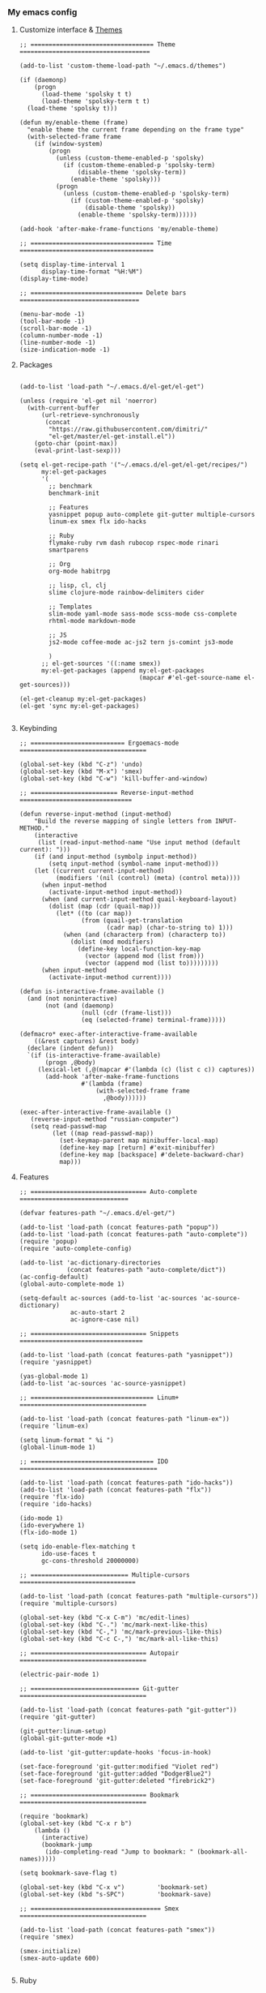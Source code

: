 *** My emacs config
**** Customize interface & [[file:/themes.md][Themes]]
#+begin_src elisp
;; ================================== Theme ====================================

(add-to-list 'custom-theme-load-path "~/.emacs.d/themes")

(if (daemonp)
    (progn
      (load-theme 'spolsky t t)
      (load-theme 'spolsky-term t t)
  (load-theme 'spolsky t)))

(defun my/enable-theme (frame)
  "enable theme the current frame depending on the frame type"
  (with-selected-frame frame
    (if (window-system)
        (progn
          (unless (custom-theme-enabled-p 'spolsky)
            (if (custom-theme-enabled-p 'spolsky-term)
                (disable-theme 'spolsky-term))
              (enable-theme 'spolsky)))
          (progn
            (unless (custom-theme-enabled-p 'spolsky-term)
              (if (custom-theme-enabled-p 'spolsky)
                  (disable-theme 'spolsky))
                (enable-theme 'spolsky-term))))))

(add-hook 'after-make-frame-functions 'my/enable-theme)

;; ================================== Time =====================================

(setq display-time-interval 1
      display-time-format "%H:%M")
(display-time-mode)

;; =============================== Delete bars =================================

(menu-bar-mode -1)
(tool-bar-mode -1)
(scroll-bar-mode -1)
(column-number-mode -1)
(line-number-mode -1)
(size-indication-mode -1)
#+end_src
**** Packages
#+begin_src elisp

(add-to-list 'load-path "~/.emacs.d/el-get/el-get")

(unless (require 'el-get nil 'noerror)
  (with-current-buffer
      (url-retrieve-synchronously
       (concat
        "https://raw.githubusercontent.com/dimitri/"
        "el-get/master/el-get-install.el"))
    (goto-char (point-max))
    (eval-print-last-sexp)))

(setq el-get-recipe-path '("~/.emacs.d/el-get/el-get/recipes/")
      my:el-get-packages
      '(
        ;; benchmark
        benchmark-init

        ;; Features
        yasnippet popup auto-complete git-gutter multiple-cursors
        linum-ex smex flx ido-hacks

        ;; Ruby
        flymake-ruby rvm dash rubocop rspec-mode rinari
        smartparens

        ;; Org
        org-mode habitrpg

        ;; lisp, cl, clj
        slime clojure-mode rainbow-delimiters cider

        ;; Templates
        slim-mode yaml-mode sass-mode scss-mode css-complete
        rhtml-mode markdown-mode

        ;; JS
        js2-mode coffee-mode ac-js2 tern js-comint js3-mode

        )
      ;; el-get-sources '((:name smex))
      my:el-get-packages (append my:el-get-packages
                                 (mapcar #'el-get-source-name el-get-sources)))

(el-get-cleanup my:el-get-packages)
(el-get 'sync my:el-get-packages)

#+end_src
**** Keybinding
#+begin_src elisp
;; ========================== Ergoemacs-mode ===================================

(global-set-key (kbd "C-z") 'undo)
(global-set-key (kbd "M-x") 'smex)
(global-set-key (kbd "C-w") 'kill-buffer-and-window)

;; ======================== Reverse-input-method ===============================

(defun reverse-input-method (input-method)
    "Build the reverse mapping of single letters from INPUT-METHOD."
    (interactive
     (list (read-input-method-name "Use input method (default current): ")))
    (if (and input-method (symbolp input-method))
        (setq input-method (symbol-name input-method)))
    (let ((current current-input-method)
          (modifiers '(nil (control) (meta) (control meta))))
      (when input-method
        (activate-input-method input-method))
      (when (and current-input-method quail-keyboard-layout)
        (dolist (map (cdr (quail-map)))
          (let* ((to (car map))
                 (from (quail-get-translation
                        (cadr map) (char-to-string to) 1)))
            (when (and (characterp from) (characterp to))
              (dolist (mod modifiers)
                (define-key local-function-key-map
                  (vector (append mod (list from)))
                  (vector (append mod (list to)))))))))
      (when input-method
        (activate-input-method current))))

(defun is-interactive-frame-available ()
  (and (not noninteractive)
       (not (and (daemonp)
                 (null (cdr (frame-list)))
                 (eq (selected-frame) terminal-frame)))))

(defmacro* exec-after-interactive-frame-available
    ((&rest captures) &rest body)
  (declare (indent defun))
  `(if (is-interactive-frame-available)
       (progn ,@body)
     (lexical-let (,@(mapcar #'(lambda (c) (list c c)) captures))
       (add-hook 'after-make-frame-functions
                 #'(lambda (frame)
                     (with-selected-frame frame
                       ,@body))))))

(exec-after-interactive-frame-available ()
   (reverse-input-method "russian-computer")
   (setq read-passwd-map
         (let ((map read-passwd-map))
           (set-keymap-parent map minibuffer-local-map)
           (define-key map [return] #'exit-minibuffer)
           (define-key map [backspace] #'delete-backward-char)
           map)))
#+end_src
**** Features
#+begin_src elisp
;; ================================ Auto-complete ==============================

(defvar features-path "~/.emacs.d/el-get/")

(add-to-list 'load-path (concat features-path "popup"))
(add-to-list 'load-path (concat features-path "auto-complete"))
(require 'popup)
(require 'auto-complete-config)

(add-to-list 'ac-dictionary-directories
             (concat features-path "auto-complete/dict"))
(ac-config-default)
(global-auto-complete-mode 1)

(setq-default ac-sources (add-to-list 'ac-sources 'ac-source-dictionary)
              ac-auto-start 2
              ac-ignore-case nil)

;; ================================ Snippets  ==================================

(add-to-list 'load-path (concat features-path "yasnippet"))
(require 'yasnippet)

(yas-global-mode 1)
(add-to-list 'ac-sources 'ac-source-yasnippet)

;; ================================== Linum+ ===================================

(add-to-list 'load-path (concat features-path "linum-ex"))
(require 'linum-ex)

(setq linum-format " %i ")
(global-linum-mode 1)

;; ================================== IDO ======================================

(add-to-list 'load-path (concat features-path "ido-hacks"))
(add-to-list 'load-path (concat features-path "flx"))
(require 'flx-ido)
(require 'ido-hacks)

(ido-mode 1)
(ido-everywhere 1)
(flx-ido-mode 1)

(setq ido-enable-flex-matching t
      ido-use-faces t
      gc-cons-threshold 20000000)

;; =========================== Multiple-cursors ================================

(add-to-list 'load-path (concat features-path "multiple-cursors"))
(require 'multiple-cursors)

(global-set-key (kbd "C-x C-m") 'mc/edit-lines)
(global-set-key (kbd "C-.") 'mc/mark-next-like-this)
(global-set-key (kbd "C-,") 'mc/mark-previous-like-this)
(global-set-key (kbd "C-c C-,") 'mc/mark-all-like-this)

;; ================================ Autopair ===================================

(electric-pair-mode 1)

;; ============================== Git-gutter ===================================

(add-to-list 'load-path (concat features-path "git-gutter"))
(require 'git-gutter)

(git-gutter:linum-setup)
(global-git-gutter-mode +1)

(add-to-list 'git-gutter:update-hooks 'focus-in-hook)

(set-face-foreground 'git-gutter:modified "Violet red")
(set-face-foreground 'git-gutter:added "DodgerBlue2")
(set-face-foreground 'git-gutter:deleted "firebrick2")

;; ================================ Bookmark ===================================

(require 'bookmark)
(global-set-key (kbd "C-x r b")
    (lambda ()
      (interactive)
      (bookmark-jump
       (ido-completing-read "Jump to bookmark: " (bookmark-all-names)))))

(setq bookmark-save-flag t)

(global-set-key (kbd "C-x v")         'bookmark-set)
(global-set-key (kbd "s-SPC")         'bookmark-save)

;; ==================================== Smex ===================================

(add-to-list 'load-path (concat features-path "smex"))
(require 'smex)

(smex-initialize)
(smex-auto-update 600)

#+end_src
**** Ruby
#+begin_src elisp

(require 'flymake-ruby)
(add-hook 'ruby-mode-hook 'flymake-ruby-load)

;; ================================== Rvm ======================================

(require 'rvm)
(rvm-use-default)

;; ================================= Rubocop ===================================

(require 'dash)
(require 'rubocop)
(add-hook 'ruby-mode-hook 'rubocop-mode)

;; ============================= Smartparens ===================================

(require 'smartparens-config)
(require 'smartparens-ruby)
(add-hook 'rhtml-mode-hook 'smartparens-mode)
(show-smartparens-global-mode t)
(sp-with-modes '(rhtml-mode)
               (sp-local-pair "<" ">")
               (sp-local-pair "<%" "%>"))

;; =================================== Rspec ===================================

(require 'rspec-mode)
(eval-after-load 'rspec-mode
  '(rspec-install-snippets))

#+end_src
**** Templates
#+begin_src elisp

(add-to-list 'auto-mode-alist '("\\.jst\\.eco$" . rhtml-mode))
(add-to-list 'auto-mode-alist '("\\.txt\\'" . org-mode))

;; =============================== Ruby =======================================

(add-to-list 'auto-mode-alist '("Rakefile$" . ruby-mode))
(add-to-list 'auto-mode-alist '("\\.rake$" . ruby-mode))
(add-to-list 'auto-mode-alist '("\\.gemspec$" . ruby-mode))
(add-to-list 'auto-mode-alist '("\\.ru$" . ruby-mode))
(add-to-list 'auto-mode-alist '("Rakefile$" . ruby-mode))
(add-to-list 'auto-mode-alist '("Gemfile$" . ruby-mode))
(add-to-list 'auto-mode-alist '("Capfile$" . ruby-mode))
(add-to-list 'auto-mode-alist '("Vagrantfile$" . ruby-mode))

;; =============================== JS =========================================

(add-to-list 'auto-mode-alist '("\\.json$" . js-mode))
(add-to-list 'auto-mode-alist '("\\.js.coffee$" . coffee-mode))

;; ============================= Yaml ==========================================

(add-to-list 'auto-mode-alist '("\\.yml$" . yaml-mode))
(add-hook 'yaml-mode-hook
      '(lambda ()
         (define-key yaml-mode-map "\C-m" 'newline-and-indent)))

;; ============================= Sass ==========================================

(setq exec-path (cons
                 (expand-file-name ".rvm/rubies/ruby-2.1-head/bin") exec-path))
(add-to-list 'auto-mode-alist '("\\.scss\\'" . scss-mode))

#+end_src
**** Hooks
#+begin_src elisp
;; =========================== Compile elisp ===================================

(defun byte-compile-current-buffer ()
  "`byte-compile' current buffer if it's emacs-lisp-mode
   and compiled file exists."
  (interactive)
  (when (and (eq major-mode 'emacs-lisp-mode)
             (file-exists-p (byte-compile-dest-file buffer-file-name)))
    (byte-compile-file buffer-file-name)))

;; ============================== Load hook ====================================

(defun load-hook (path)
  "Load files in hook directory"
  (interactive)
  (let ((hooks "~/.emacs.d/conf.d/hooks/"))
    (dolist (hook-files
             (directory-files (concat hooks path) t "\.el$" nil))
      (load (file-name-sans-extension hook-files) 'noerror))))

;; ================================ Hooks ======================================

(add-hook 'after-save-hook 'byte-compile-current-buffer)
(add-hook 'org-mode-hook (lambda () (load-hook "org")))
(add-hook 'js-mode-hook (lambda () (load-hook "js")))
(add-hook 'lisp-mode-hook (lambda () (load-hook "lisp")))
(add-hook 'ruby-mode-hook (lambda () (load-hook "ruby")))
(add-hook 'before-save-hook 'delete-trailing-whitespace)

#+end_src
**** Benchmark
#+begin_src clojure
Benchmark results

╼►[benchmark-init/root nil 5608ms]
  ├─[quail/cyrillic load 14ms]
  ├─[~/.emacs.d/el-get/yasnippet/snippets/prog-mode/.yas-setup load 1ms]
  ├─[~/../../yasnippet/snippets/prog-mode/.yas-compiled-snippets load 0ms]
  ├─[~/../../yasnippet/snippets/emacs-lisp-mode/.yas-setup load 0ms]
  ├─[~/../../yasnippet/snippets/emacs-lisp-mode/.yas-compiled-snippets load 0ms]
  ├─[~/../../yasnippet/snippets/lisp-interaction-mode/.yas-setup load 0ms]
  ├─[~/../../../snippets/lisp-interaction-mode/.yas-compiled-snippets load 0ms]
  ├─[default load 2ms]
  ├─[~/.emacs.d/conf.d/templates load 2ms]
  ├─[~/.emacs.d/conf.d/remote load 6ms]
  │ ╰─[tramp require 16ms]
  │   ╰─[tramp-compat require 3ms]
  │     ├─[tramp-loaddefs require 8ms]
  │     ╰─[trampver require 2ms]
  ├─[~/.emacs.d/conf.d/packages load 1425ms]
  │ ├─[~/.emacs.d/el-get/.loaddefs load 3ms]
  │ ├─[skewer-setup require 0ms]
  │ ├─[coffee-mode require 5ms]
  │ │ ╰─[rx require 3ms]
  │ ├─[twittering-mode require 25ms]
  │ │ ╰─[xml require 3ms]
  │ ├─[scss-mode require 1ms]
  │ ├─[slim-mode require 3ms]
  │ ├─[gud require 14ms]
  │ ├─[apropos require 4ms]
  │ ├─[etags require 4ms]
  │ ├─[arc-mode require 8ms]
  │ ├─[hyperspec require 5ms]
  │ │ ╰─[browse-url require 5ms]
  │ ├─[slime-autoloads load 1ms]
  │ ├─[rinari require 22ms]
  │ │ ├─[jump require 1ms]
  │ │ │ ├─[inflections require 1ms]
  │ │ │ ╰─[findr require 1ms]
  │ │ ├─[ruby-compilation require 3ms]
  │ │ │ ╰─[which-func require 3ms]
  │ │ │   ╰─[imenu require 3ms]
  │ │ ╰─[inf-ruby require 2ms]
  │ ├─[rspec-mode require 7ms]
  │ │ ╰─[ruby-mode require 10ms]
  │ │   ╰─[smie require 5ms]
  │ ├─[rvm require 1ms]
  │ ├─[flymake-ruby require 0ms]
  │ │ ╰─[flymake-easy require 1ms]
  │ │   ╰─[flymake require 4ms]
  │ ├─[~/.emacs.d/el-get/ido-hacks/ido-hacks load 1ms]
  │ ├─[~/.emacs.d/el-get/.loaddefs load 3ms]
  │ ╰─[el-get require 2ms]
  │   ├─[el-get-autoloading require 1ms]
  │   ├─[el-get-list-packages require 4ms]
  │   ├─[el-get-dependencies require 1ms]
  │   ├─[el-get-build require 1ms]
  │   ├─[el-get-status require 1ms]
  │   ├─[el-get-methods require 1ms]
  │   │ ├─[el-get-fossil require 1ms]
  │   │ ├─[el-get-svn require 1ms]
  │   │ ├─[el-get-pacman require 1ms]
  │   │ ├─[el-get-github-zip require 1ms]
  │   │ ├─[el-get-github-tar require 1ms]
  │   │ ├─[el-get-http-zip require 1ms]
  │   │ ├─[el-get-http-tar require 1ms]
  │   │ ├─[el-get-hg require 1ms]
  │   │ ├─[el-get-go require 1ms]
  │   │ ├─[el-get-git-svn require 1ms]
  │   │ ├─[el-get-fink require 1ms]
  │   │ ├─[el-get-emacswiki require 1ms]
  │   │ │ ├─[el-get-http require 1ms]
  │   │ │ ╰─[el-get-notify require 1ms]
  │   │ ├─[el-get-emacsmirror require 1ms]
  │   │ │ ├─[el-get-github require 1ms]
  │   │ │ ╰─[el-get-git require 1ms]
  │   │ ├─[el-get-elpa require 1ms]
  │   │ │ ╰─[package require 7ms]
  │   │ │   ╰─[epg-config require 1ms]
  │   │ ├─[el-get-darcs require 1ms]
  │   │ ├─[el-get-cvs require 1ms]
  │   │ ├─[el-get-bzr require 1ms]
  │   │ ├─[el-get-brew require 1ms]
  │   │ ├─[el-get-builtin require 1ms]
  │   │ ╰─[el-get-apt-get require 1ms]
  │   │   ╰─[el-get-recipes require 2ms]
  │   │     ╰─[el-get-byte-compile require 1ms]
  │   ├─[el-get-custom require 3ms]
  │   ╰─[el-get-core require 1ms]
  │     ╰─[autoload require 2ms]
  │       ╰─[lisp-mnt require 3ms]
  ├─[~/.emacs.d/conf.d/kbd load 3183ms]
  │ ├─[ergoemacs-menus require 2ms]
  │ ├─[compile require 5ms]
  │ ├─[esh-mode require 3ms]
  │ │ ├─[esh-var require 2ms]
  │ │ ├─[esh-io require 2ms]
  │ │ ├─[esh-cmd require 3ms]
  │ │ │ ├─[esh-proc require 2ms]
  │ │ │ │ ╰─[esh-cmd require 3ms]
  │ │ │ │   ╰─[esh-ext require 1ms]
  │ │ │ │     ╰─[esh-opt require 1ms]
  │ │ │ ├─[esh-arg require 2ms]
  │ │ │ ╰─[eldoc require 66ms]
  │ │ ╰─[esh-module require 1ms]
  │ │   ├─[esh-groups load 2ms]
  │ │   ╰─[eshell require 1ms]
  │ ├─[esh-util require 2ms]
  │ ├─[calc-loaddefs.el load 2ms]
  │ ├─[calc-macs require 1ms]
  │ ├─[org-macro require 1ms]
  │ ├─[org-footnote require 2ms]
  │ ├─[org-pcomplete require 1ms]
  │ │ ╰─[pcomplete require 2ms]
  │ ├─[org-list require 5ms]
  │ ├─[org-faces require 5ms]
  │ ├─[org-entities require 2ms]
  │ ├─[outline require 7ms]
  │ ├─[ob-emacs-lisp require 1ms]
  │ │ ╰─[ob require 1ms]
  │ │   ├─[ob-tangle require 2ms]
  │ │   ├─[ob-ref require 1ms]
  │ │   ├─[ob-lob require 1ms]
  │ │   ├─[ob-table require 1ms]
  │ │   ├─[ob-exp require 1ms]
  │ │   │ ╰─[org-src require 3ms]
  │ │   │   ╰─[ob-keys require 1ms]
  │ │   ├─[ob-comint require 1ms]
  │ │   │ ╰─[comint require 8ms]
  │ │   ├─[ob-core require 6ms]
  │ │   ╰─[ob-eval require 1ms]
  │ ├─[org-compat require 2ms]
  │ ├─[org-macs require 2ms]
  │ ├─[org-loaddefs.el load 4ms]
  │ ├─[format-spec require 1ms]
  │ ├─[find-func require 2ms]
  │ ├─[calendar require 15ms]
  │ │ ├─[cal-menu require 1ms]
  │ │ ╰─[cal-loaddefs load 3ms]
  │ ├─[ps-print require 7ms]
  │ │ ╰─[ps-def require 1ms]
  │ ├─[lpr require 1ms]
  │ ├─[dired require 15ms]
  │ ╰─[ergoemacs-mode require 38ms]
  │   ├─[ergoemacs-advices load 17ms]
  │   ├─[cus-edit require 9ms]
  │   ├─[ergoemacs-extras load 2ms]
  │   ├─[ergoemacs-shortcuts load 3ms]
  │   ├─[ergoemacs-translate load 6ms]
  │   │ ╰─[descr-text require 2ms]
  │   ├─[ergoemacs-functions load 5ms]
  │   ├─[ergoemacs-modal load 2ms]
  │   ├─[ergoemacs-unbind load 2ms]
  │   ├─[ergoemacs-themes load 4ms]
  │   ├─[ergoemacs-theme-engine load 19ms]
  │   │ ╰─[eieio-base require 4ms]
  │   ╰─[ergoemacs-layouts load 1ms]
  ├─[~/.emacs.d/conf.d/interface load 14ms]
  ├─[~/.emacs.d/conf.d/hooks load 0ms]
  ├─[~/.emacs.d/conf.d/habitrpg load 0ms]
  │ ╰─[habitrpg require 29ms]
  │   ├─[habitrpg-key-mode require 3ms]
  │   ├─[ring require 1ms]
  │   ├─[ansi-color require 1ms]
  │   ├─[request-deferred require 1ms]
  │   ├─[request require 22ms]
  │   │ ├─[url-http require 2ms]
  │   │ │ ├─[tls require 1ms]
  │   │ │ ├─[url-auth require 1ms]
  │   │ │ ├─[mail-parse require 1ms]
  │   │ │ │ ├─[rfc2231 require 1ms]
  │   │ │ │ │ ╰─[rfc2047 require 2ms]
  │   │ │ │ │   ╰─[rfc2045 require 1ms]
  │   │ │ │ ╰─[ietf-drums require 1ms]
  │   │ │ ╰─[url-gw require 1ms]
  │   │ ├─[mail-utils require 1ms]
  │   │ ╰─[url require 1ms]
  │   │   ├─[url-proxy require 1ms]
  │   │   ├─[url-privacy require 1ms]
  │   │   ├─[url-expand require 1ms]
  │   │   │ ╰─[url-methods require 1ms]
  │   │   ├─[url-history require 1ms]
  │   │   ├─[url-cookie require 2ms]
  │   │   │ ├─[url-domsuf require 1ms]
  │   │   │ ╰─[url-util require 2ms]
  │   │   │   ╰─[url-parse require 2ms]
  │   │   │     ╰─[auth-source require 3ms]
  │   │   │       ├─[eieio require 7ms]
  │   │   │       │ ╰─[eieio-core require 3ms]
  │   │   │       ├─[gnus-util require 4ms]
  │   │   │       ├─[mm-util require 10ms]
  │   │   │       │ ╰─[mail-prsvr require 1ms]
  │   │   │       ╰─[password-cache require 1ms]
  │   │   ├─[url-vars require 1ms]
  │   │   ╰─[mailcap require 2ms]
  │   ├─[deferred require 42ms]
  │   ╰─[json require 1ms]
  ├─[~/.emacs.d/conf.d/features load 80ms]
  │ ├─[smex require 1ms]
  │ ├─[bookmark require 3ms]
  │ │ ╰─[pp require 1ms]
  │ ├─[git-gutter require 4ms]
  │ ├─[multiple-cursors require 0ms]
  │ │ ├─[mc-hide-unmatched-lines-mode require 0ms]
  │ │ ├─[mc-separate-operations require 0ms]
  │ │ ├─[rectangular-region-mode require 1ms]
  │ │ ├─[mc-mark-pop require 0ms]
  │ │ ├─[mc-mark-more require 1ms]
  │ │ │ ╰─[thingatpt require 1ms]
  │ │ ├─[mc-cycle-cursors require 0ms]
  │ │ ╰─[mc-edit-lines require 0ms]
  │ │   ╰─[multiple-cursors-core require 4ms]
  │ │     ├─[~/.emacs.d/.mc-lists.el load 1ms]
  │ │     ╰─[rect require 1ms]
  │ ├─[ido-hacks require 1ms]
  │ ├─[flx-ido require 13ms]
  │ │ ├─[bytecomp require 6ms]
  │ │ │ ╰─[cconv require 1ms]
  │ │ ├─[flx require 7ms]
  │ │ ╰─[ido require 5ms]
  │ ├─[linum-ex require 1ms]
  │ ├─[~/../el-get/yasnippet/snippets/fundamental-mode/.yas-setup load 0ms]
  │ ├─[~/../../../snippets/fundamental-mode/.yas-compiled-snippets load 0ms]
  │ ├─[yasnippet require 24ms]
  │ │ ├─[help-mode require 2ms]
  │ │ ╰─[cl require 8ms]
  │ ├─[auto-complete-config require 2ms]
  │ │ ╰─[auto-complete require 7ms]
  │ │   ╰─[kmacro require 2ms]
  │ ╰─[popup require 11ms]
  ├─[~/.emacs.d/conf.d/defuns load 0ms]
  ╰─[~/.emacs.d/conf.d/custom load 3ms]
    ├─[~/.emacs.d/recentf load 1ms]
    ├─[recentf load 3ms]
    │ ├─[tree-widget require 7ms]
    │ │ ╰─[wid-edit require 4ms]
    │ ╰─[easymenu require 1ms]
    ├─[whitespace load 4ms]
    ├─[linum load 1ms]
    ├─[delsel load 1ms]
    ├─[cus-start require 3ms]
    ╰─[cus-load require 32ms]

#+end_src
**** To be continued...
